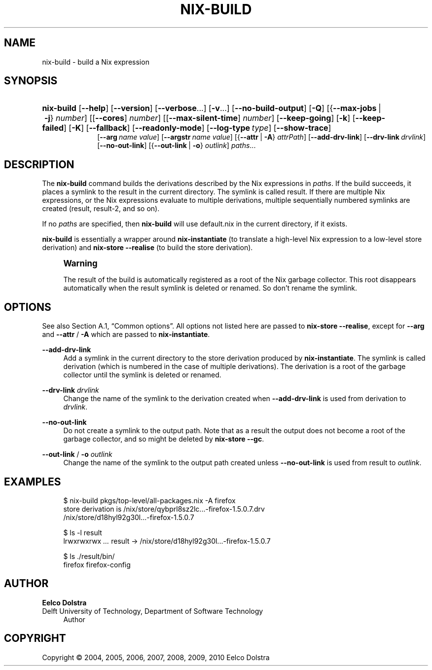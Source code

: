 '\" t
.\"     Title: nix-build
.\"    Author: Eelco Dolstra
.\" Generator: DocBook XSL-NS Stylesheets v1.75.2 <http://docbook.sf.net/>
.\"      Date: August 2010
.\"    Manual: Command Reference
.\"    Source: Nix 0.16
.\"  Language: English
.\"
.TH "NIX\-BUILD" "1" "August 2010" "Nix 0\&.16" "Command Reference"
.\" -----------------------------------------------------------------
.\" * set default formatting
.\" -----------------------------------------------------------------
.\" disable hyphenation
.nh
.\" disable justification (adjust text to left margin only)
.ad l
.\" -----------------------------------------------------------------
.\" * MAIN CONTENT STARTS HERE *
.\" -----------------------------------------------------------------
.SH "NAME"
nix-build \- build a Nix expression
.SH "SYNOPSIS"
.HP \w'\fBnix\-build\fR\ 'u
\fBnix\-build\fR [\fB\-\-help\fR] [\fB\-\-version\fR] [\fB\-\-verbose\fR...] [\fB\-v\fR...] [\fB\-\-no\-build\-output\fR] [\fB\-Q\fR] [{\fB\-\-max\-jobs\fR\ |\ \fB\-j\fR}\ \fInumber\fR] [[\fB\-\-cores\fR]\ \fInumber\fR] [[\fB\-\-max\-silent\-time\fR]\ \fInumber\fR] [\fB\-\-keep\-going\fR] [\fB\-k\fR] [\fB\-\-keep\-failed\fR] [\fB\-K\fR] [\fB\-\-fallback\fR] [\fB\-\-readonly\-mode\fR] [\fB\-\-log\-type\fR\ \fItype\fR] [\fB\-\-show\-trace\fR]
.br
[\fB\-\-arg\fR\ \fIname\fR\ \fIvalue\fR] [\fB\-\-argstr\fR\ \fIname\fR\ \fIvalue\fR] [{\fB\-\-attr\fR\ |\ \fB\-A\fR}\ \fIattrPath\fR] [\fB\-\-add\-drv\-link\fR] [\fB\-\-drv\-link\ \fR\fIdrvlink\fR] [\fB\-\-no\-out\-link\fR] [{\fB\-\-out\-link\fR\ |\ \fB\-o\fR}\ \fIoutlink\fR] \fIpaths\fR...
.SH "DESCRIPTION"
.PP
The
\fBnix\-build\fR
command builds the derivations described by the Nix expressions in
\fIpaths\fR\&. If the build succeeds, it places a symlink to the result in the current directory\&. The symlink is called
result\&. If there are multiple Nix expressions, or the Nix expressions evaluate to multiple derivations, multiple sequentially numbered symlinks are created (result,
result\-2, and so on)\&.
.PP
If no
\fIpaths\fR
are specified, then
\fBnix\-build\fR
will use
default\&.nix
in the current directory, if it exists\&.
.PP
\fBnix\-build\fR
is essentially a wrapper around
\fBnix\-instantiate\fR
(to translate a high\-level Nix expression to a low\-level store derivation) and
\fBnix\-store \-\-realise\fR
(to build the store derivation)\&.
.if n \{\
.sp
.\}
.RS 4
.it 1 an-trap
.nr an-no-space-flag 1
.nr an-break-flag 1
.br
.ps +1
\fBWarning\fR
.ps -1
.br
.PP
The result of the build is automatically registered as a root of the Nix garbage collector\&. This root disappears automatically when the
result
symlink is deleted or renamed\&. So don\(cqt rename the symlink\&.
.sp .5v
.RE
.SH "OPTIONS"
.PP
See also
Section\ \&A.1, \(lqCommon options\(rq\&. All options not listed here are passed to
\fBnix\-store \-\-realise\fR, except for
\fB\-\-arg\fR
and
\fB\-\-attr\fR
/
\fB\-A\fR
which are passed to
\fBnix\-instantiate\fR\&.
.PP
\fB\-\-add\-drv\-link\fR
.RS 4
Add a symlink in the current directory to the store derivation produced by
\fBnix\-instantiate\fR\&. The symlink is called
derivation
(which is numbered in the case of multiple derivations)\&. The derivation is a root of the garbage collector until the symlink is deleted or renamed\&.
.RE
.PP
\fB\-\-drv\-link\fR \fIdrvlink\fR
.RS 4
Change the name of the symlink to the derivation created when
\fB\-\-add\-drv\-link\fR
is used from
derivation
to
\fIdrvlink\fR\&.
.RE
.PP
\fB\-\-no\-out\-link\fR
.RS 4
Do not create a symlink to the output path\&. Note that as a result the output does not become a root of the garbage collector, and so might be deleted by
\fBnix\-store \-\-gc\fR\&.
.RE
.PP
\fB\-\-out\-link\fR / \fB\-o\fR \fIoutlink\fR
.RS 4
Change the name of the symlink to the output path created unless
\fB\-\-no\-out\-link\fR
is used from
result
to
\fIoutlink\fR\&.
.RE
.SH "EXAMPLES"
.sp
.if n \{\
.RS 4
.\}
.nf
$ nix\-build pkgs/top\-level/all\-packages\&.nix \-A firefox
store derivation is /nix/store/qybprl8sz2lc\&.\&.\&.\-firefox\-1\&.5\&.0\&.7\&.drv
/nix/store/d18hyl92g30l\&.\&.\&.\-firefox\-1\&.5\&.0\&.7

$ ls \-l result
lrwxrwxrwx  \fI\&.\&.\&.\fR  result \-> /nix/store/d18hyl92g30l\&.\&.\&.\-firefox\-1\&.5\&.0\&.7

$ ls \&./result/bin/
firefox  firefox\-config
.fi
.if n \{\
.RE
.\}
.SH "AUTHOR"
.PP
\fBEelco Dolstra\fR
.br
Delft University of Technology, Department of Software Technology
.RS 4
Author
.RE
.SH "COPYRIGHT"
.br
Copyright \(co 2004, 2005, 2006, 2007, 2008, 2009, 2010 Eelco Dolstra
.br
